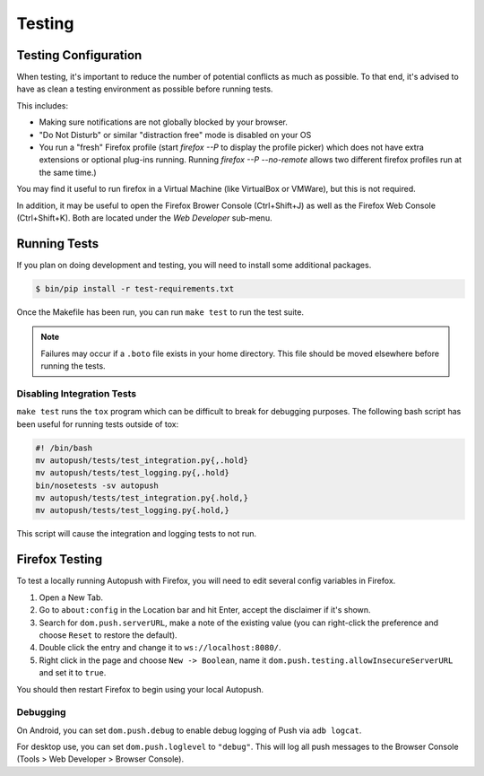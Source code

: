 .. _testing:

=======
Testing
=======

Testing Configuration
=====================

When testing, it's important to reduce the number of potential conflicts as much
as possible. To that end, it's advised to have as clean a testing environment as
possible before running tests.

This includes:

* Making sure notifications are not globally blocked by your browser.
* "Do Not Disturb" or similar "distraction free" mode is disabled on your OS
* You run a "fresh" Firefox profile (start `firefox --P` to display the profile picker) which does not have extra extensions or optional plug-ins running. Running `firefox --P --no-remote` allows two different firefox profiles run at the same time.)

You may find it useful to run firefox in a Virtual Machine (like VirtualBox or
VMWare), but this is not required.

In addition, it may be useful to open the Firefox Brower Console (Ctrl+Shift+J)
as well as the Firefox Web Console (Ctrl+Shift+K). Both are located under the *Web
Developer* sub-menu.

Running Tests
=============

If you plan on doing development and testing, you will need to install some
additional packages.

.. code-block:: bash

    $ bin/pip install -r test-requirements.txt

Once the Makefile has been run, you can run ``make test`` to run the test suite.

.. note::

    Failures may occur if a ``.boto`` file exists in your home directory. This
    file should be moved elsewhere before running the tests.


Disabling Integration Tests
---------------------------

``make test`` runs the ``tox`` program which can be difficult to break for
debugging purposes.  The following bash script has been useful for running
tests outside of tox:

.. code-block:: bash

     #! /bin/bash
     mv autopush/tests/test_integration.py{,.hold}
     mv autopush/tests/test_logging.py{,.hold}
     bin/nosetests -sv autopush
     mv autopush/tests/test_integration.py{.hold,}
     mv autopush/tests/test_logging.py{.hold,}

This script will cause the integration and logging tests to not run.

.. _test-with-firefox:

Firefox Testing
===============

To test a locally running Autopush with Firefox, you will need to edit
several config variables in Firefox.

1. Open a New Tab.
2. Go to ``about:config`` in the Location bar and hit Enter, accept the disclaimer
   if it's shown.
3. Search for ``dom.push.serverURL``, make a note of the existing value (you can
   right-click the preference and choose ``Reset`` to restore the default).
4. Double click the entry and change it to ``ws://localhost:8080/``.
5. Right click in the page and choose ``New -> Boolean``, name it
   ``dom.push.testing.allowInsecureServerURL`` and set it to ``true``.

You should then restart Firefox to begin using your local Autopush.

Debugging
---------

On Android, you can set ``dom.push.debug`` to enable debug logging of Push
via ``adb logcat``.

For desktop use, you can set ``dom.push.loglevel`` to ``"debug"``. This will
log all push messages to the Browser Console (Tools > Web Developer > Browser
Console).
